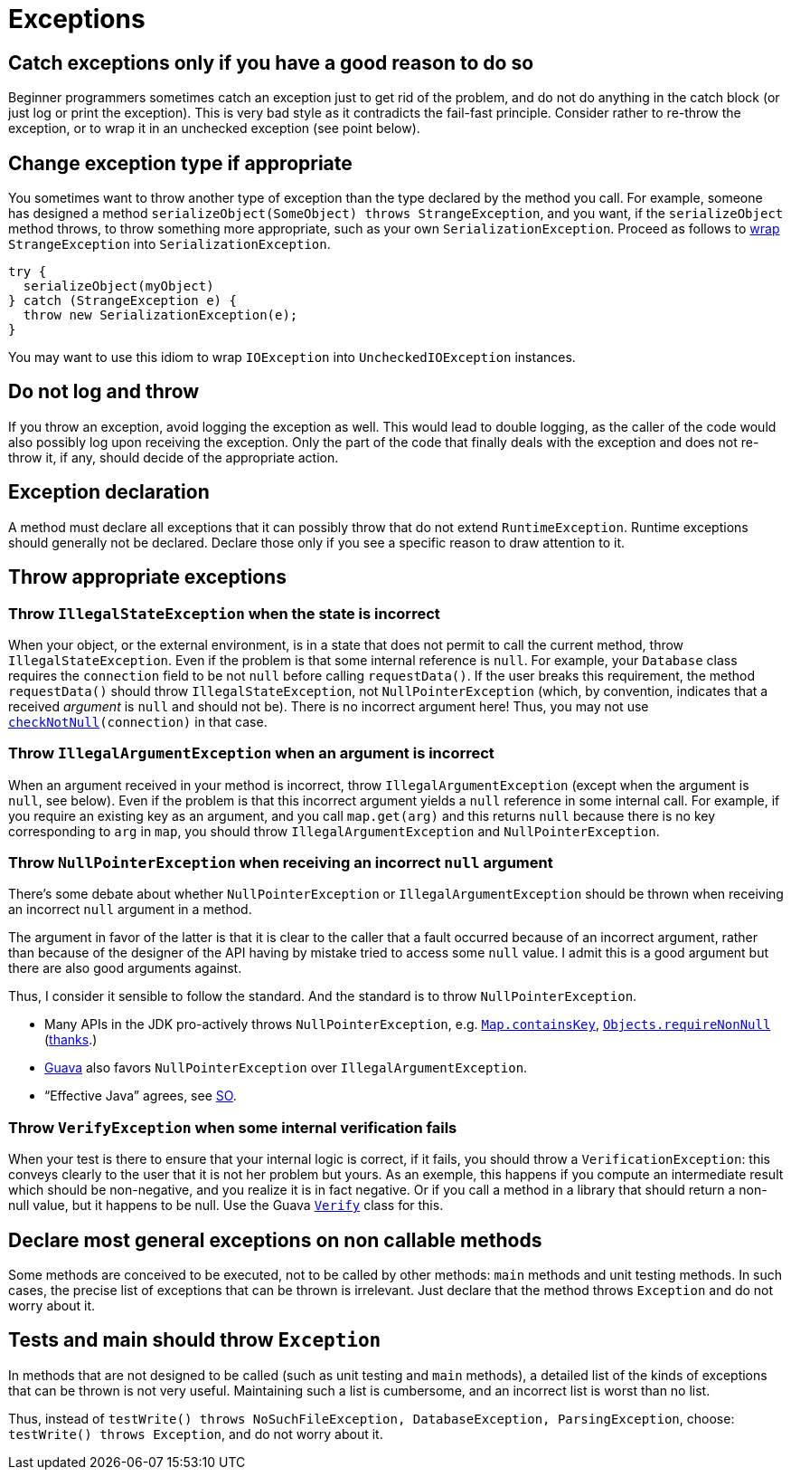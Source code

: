 = Exceptions
//works around awesome_bot bug that used to be published at github.com/dkhamsing/awesome_bot/issues/182.
:emptyattribute:

== Catch exceptions only if you have a good reason to do so
Beginner programmers sometimes catch an exception just to get rid of the problem, and do not do anything in the catch block (or just log or print the exception). This is very bad style as it contradicts the fail-fast principle. Consider rather to re-throw the exception, or to wrap it in an unchecked exception (see point below).

== Change exception type if appropriate
You sometimes want to throw another type of exception than the type declared by the method you call. For example, someone has designed a method `serializeObject(SomeObject) throws StrangeException`, and you want, if the `serializeObject` method throws, to throw something more appropriate, such as your own `SerializationException`. Proceed as follows to https://stackoverflow.com/questions/28972893/what-is-exception-wrapping-in-java[wrap] `StrangeException` into `SerializationException`.

[source, Java]
----
try {
  serializeObject(myObject)
} catch (StrangeException e) {
  throw new SerializationException(e);
}
----

You may want to use this idiom to wrap `IOException` into `UncheckedIOException` instances.

== Do not log and throw
If you throw an exception, avoid logging the exception as well. This would lead to double logging, as the caller of the code would also possibly log upon receiving the exception. Only the part of the code that finally deals with the exception and does not re-throw it, if any, should decide of the appropriate action.

== Exception declaration
A method must declare all exceptions that it can possibly throw that do not extend `RuntimeException`. Runtime exceptions should generally not be declared. Declare those only if you see a specific reason to draw attention to it.

== Throw appropriate exceptions
=== Throw `IllegalStateException` when the state is incorrect
When your object, or the external environment, is in a state that does not permit to call the current method, throw `IllegalStateException`. Even if the problem is that some internal reference is `null`. For example, your `Database` class requires the `connection` field to be not `null` before calling `requestData()`. If the user breaks this requirement, the method `requestData()` should throw `IllegalStateException`, not `NullPointerException` (which, by convention, indicates that a received _argument_ is `null` and should not be). There is no incorrect argument here! Thus, you may not use `https://guava.dev/releases/snapshot/api/docs/com/google/common/base/Preconditions.html#checkNotNull-T-{emptyattribute}[checkNotNull](connection)` in that case.

=== Throw `IllegalArgumentException` when an argument is incorrect
When an argument received in your method is incorrect, throw `IllegalArgumentException` (except when the argument is `null`, see below). Even if the problem is that this incorrect argument yields a `null` reference in some internal call. For example, if you require an existing key as an argument, and you call `map.get(arg)` and this returns `null` because there is no key corresponding to `arg` in `map`, you should throw `IllegalArgumentException` and `NullPointerException`.

=== Throw `NullPointerException` when receiving an incorrect `null` argument
There’s some debate about whether `NullPointerException` or `IllegalArgumentException` should be thrown when receiving an incorrect `null` argument in a method. 

The argument in favor of the latter is that it is clear to the caller that a fault occurred because of an incorrect argument, rather than because of the designer of the API having by mistake tried to access some `null` value. I admit this is a good argument but there are also good arguments against. 

Thus, I consider it sensible to follow the standard. And the standard is to throw `NullPointerException`.

* Many APIs in the JDK pro-actively throws `NullPointerException`, e.g. https://docs.oracle.com/en/java/javase/11/docs/api/java.base/java/util/Map.html#containsKey(java.lang.Object){emptyattribute}[`Map.containsKey`], https://docs.oracle.com/en/java/javase/11/docs/api/java.base/java/util/Objects.html#requireNonNull(T){emptyattribute}[`Objects.requireNonNull`] (https://stackoverflow.com/questions/3881/illegalargumentexception-or-nullpointerexception-for-a-null-parameter/6358#6358[thanks]{emptyattribute}.)
* https://guava.dev/releases/snapshot/api/docs/com/google/common/base/Preconditions.html#checkNotNull-T-[Guava] also favors `NullPointerException` over `IllegalArgumentException`.
* “Effective Java” agrees, see https://stackoverflow.com/a/6358[SO].

=== Throw `VerifyException` when some internal verification fails
When your test is there to ensure that your internal logic is correct, if it fails, you should throw a `VerificationException`: this conveys clearly to the user that it is not her problem but yours. As an exemple, this happens if you compute an intermediate result which should be non-negative, and you realize it is in fact negative. Or if you call a method in a library that should return a non-null value, but it happens to be null. Use the Guava https://guava.dev/releases/snapshot/api/docs/com/google/common/base/Verify.html[`Verify`] class for this.

== Declare most general exceptions on non callable methods
Some methods are conceived to be executed, not to be called by other methods: `main` methods and unit testing methods. In such cases, the precise list of exceptions that can be thrown is irrelevant. Just declare that the method throws `Exception` and do not worry about it.

== Tests and main should throw `Exception`
In methods that are not designed to be called (such as unit testing and `main` methods), a detailed list of the kinds of exceptions that can be thrown is not very useful. Maintaining such a list is cumbersome, and an incorrect list is worst than no list. 

Thus, instead of `testWrite() throws NoSuchFileException, DatabaseException, ParsingException`, choose: `testWrite() throws Exception`, and do not worry about it.

